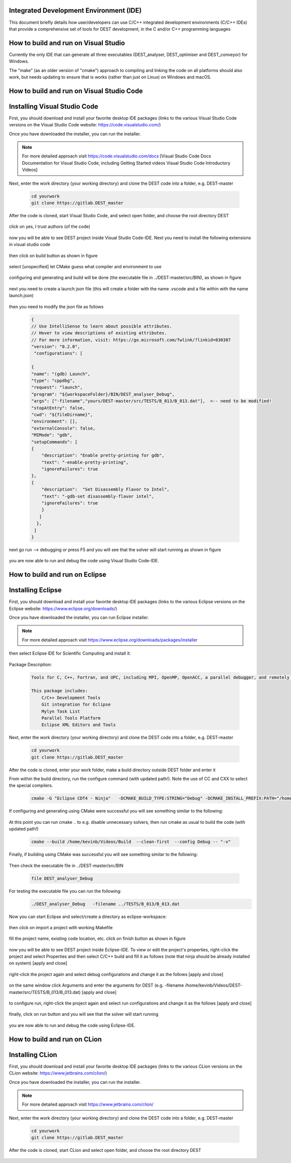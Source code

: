 .. _execution:



Integrated Development Environment (IDE)
=======================
This document briefly details how user/developers can  use C/C++ integrated development environments (C/C++ IDEs) that provide a comprehensive set of tools for DEST development, in the C and/or C++ programming languages

How to build and run on Visual Studio 
=======================

Currently the only IDE that can generate all three executables (DEST_analyser, DEST_optimiser and DEST_conveyor) for Windows. 

The "make" (as an older version of "cmake") approach to compiling and linking the code on all platforms should also work, but needs updating to ensure that is works (rather than just on Linux) on Windows and macOS. 	




How to build and run on Visual Studio Code 
=====================


Installing Visual Studio Code 
==================
.. image:: ../../images/vsc1.png
   :alt: VSC1 
   :target: https://code.visualstudio.com/
   :class: with-shadow
   :scale: 100

First, you should download and install your favorite desktop IDE packages (links to the various Visual Studio Code versions on the Visual Studio Code website: https://code.visualstudio.com/)


Once you have downloaded the installer, you can run the installer.

.. Note:: For more detailed approach visit https://code.visualstudio.com/docs [Visual Studio Code Docs Documentation for Visual Studio Code, including Getting Started videos Visual Studio Code Introductory Videos] 

Next, enter the work directory (your working directory) and clone the DEST code into a folder, e.g. DEST-master

    .. code-block:: console
		
		cd yourwork
                git clone https://gitlab.DEST_master 


After the code is cloned, start Visual Studio Code, and select open folder, and choose the root directory DEST


 .. image:: ../../images/vsc2.png
   :alt: VSC2
   :align: center
   :class: with-shadow
   :scale: 80

click on yes, I trust authors (of the code)

 .. image:: ../../images/vsc3.png
   :alt: VSC3
   :align: center
   :class: with-shadow
   :scale: 80


now you will be able to see DEST project inside Visual Studio Code-IDE. Next you need to install the following extensions in visual studio code

 .. image:: ../../images/vsc0.png
   :alt: VSC0
   :align: center
   :class: with-shadow
   :scale: 60


then click on build button as shown in figure


 .. image:: ../../images/vsc4.png
   :alt: VSC4
   :align: center
   :class: with-shadow
   :scale: 80



select [unspecified] let CMake guess what compiler and environment to use

 .. image:: ../../images/vsc5.png
   :alt: VSC5
   :align: center
   :class: with-shadow
   :scale: 60

configuring and generating and build will be done (the executable file in ../DEST-master/src/BIN), as shown in figure

 .. image:: ../../images/vsc6.png
   :alt: VSC6
   :align: center
   :class: with-shadow
   :scale: 60  

next you need to create a launch json file (this will create a folder with the name .vscode and a file within with the name launch.json)

 .. image:: ../../images/vsc7.png
   :alt: VSC7
   :align: center
   :class: with-shadow
   :scale: 60 

then you need to modify the json file as follows

        .. code-block:: bash
	
                {
                // Use IntelliSense to learn about possible attributes.
                // Hover to view descriptions of existing attributes.
                // For more information, visit: https://go.microsoft.com/fwlink/?linkid=830387
                "version": "0.2.0",
                 "configurations": [
  
                {
                "name": "(gdb) Launch",
                "type": "cppdbg",
                "request": "launch",
                "program": "${workspaceFolder}/BIN/DEST_analyser_Debug",
                "args": ["-filename","yours/DEST-master/src/TESTS/B_013/B_013.dat"],  <-- need to be modified!
                "stopAtEntry": false,
                "cwd": "${fileDirname}",
                "environment": [],
                "externalConsole": false,
                "MIMode": "gdb",
                "setupCommands": [
                {
                    "description": "Enable pretty-printing for gdb",
                    "text": "-enable-pretty-printing",
                    "ignoreFailures": true
                },
                {
                    "description":  "Set Disassembly Flavor to Intel",
                    "text": "-gdb-set disassembly-flavor intel",
                    "ignoreFailures": true
                    }
                   ]
                  }, 
                 ]
                }
		
next go run --> debugging or press F5  and you will see that the solver will start running as shown in figure

 .. image:: ../../images/vsc8.png
   :alt: VSC8
   :align: center
   :class: with-shadow
   :scale: 60
   
you are now able to run and debug the code using Visual Studio Code-IDE.   

How to build and run on Eclipse 
=======================

Installing Eclipse 
==================
.. image:: ../../images/eclipse1.png
   :alt: Eclipse1 
   :target: https://www.eclipse.org/downloads/
   :class: with-shadow
   :scale: 100

First, you should download and install your favorite desktop IDE packages (links to the various Eclipse versions on the Eclipse website: https://www.eclipse.org/downloads/)


Once you have downloaded the installer, you can run Eclipse installer.

.. Note:: For more detailed approach visit https://www.eclipse.org/downloads/packages/installer



then select Eclipse IDE for Scientific Computing and install it:


 .. image:: ../../images/eclipse2.png
   :alt: Eclipse2
   :align: center
   :class: with-shadow
   :scale: 80
   

Package Description:

           .. code-block:: console
		
	              	
                  Tools for C, C++, Fortran, and UPC, including MPI, OpenMP, OpenACC, a parallel debugger, and remotely building, running and monitoring applications.

                  This package includes:
                      C/C++ Development Tools
                      Git integration for Eclipse
                      Mylyn Task List
                      Parallel Tools Platform
                      Eclipse XML Editors and Tools	


Next, enter the work directory (your working directory) and clone the DEST code into a folder, e.g. DEST-master

    .. code-block:: console
		
		cd yourwork
                git clone https://gitlab.DEST_master 


After the code is cloned, enter your work folder, make a build directory outside DEST folder and enter it
    .. code-block:: console
		mkdir Build
		cd Build


From within the build directory, run the configure command (with updated path!). Note the use of CC and CXX to select the special compilers.

    .. code-block:: console
		
	cmake -G "Eclipse CDT4 - Ninja"   -DCMAKE_BUILD_TYPE:STRING="Debug" -DCMAKE_INSTALL_PREFIX:PATH="/home/kevinb/Videos/DEST-master/src/Install"  -DCMAKE_C_COMPILER="/usr/bin/cc"  -DCMAKE_CXX_COMPILER="/usr/bin/c++"  /home/kevinb/Videos/DEST-master/src/CMakeLists.txt
	
If configuring and generating using CMake were successful you will see something similar to the following:

 .. image:: ../../images/eclipse3.png
   :alt: Eclipse3
   :align: center
   :class: with-shadow
   :scale: 80



At this point you can run cmake .. to e.g. disable unnecessary solvers, then run cmake as usual to build the code (with updated path!)

    .. code-block:: console
		
		cmake --build /home/kevinb/Videos/Build  --clean-first  --config Debug -- "-v"


Finally, if building using CMake was successful you will see something similar to the following:

 .. image:: ../../images/eclipse4.png
   :alt: Eclipse4
   :align: center
   :class: with-shadow
   :scale: 80



Then check the executable file in ../DEST-master/src/BIN

    .. code-block:: console
    
		file DEST_analyser_Debug


For testing the executable file you can run the following:
    .. code-block:: console
		
		./DEST_analyser_Debug   -filename ../TESTS/B_013/B_013.dat





Now you can start Eclipse and select/create a directory as eclipse-workspace:	
  
 
 .. image:: ../../images/eclipse5.png
   :alt: Eclipse5
   :align: center
   :class: with-shadow
   :scale: 90
   
   
then click on import a project with working Makefile



 .. image:: ../../images/eclipse6.png
   :alt: Eclipse6
   :align: center
   :class: with-shadow
   :scale: 70
 


fill the project name, existing code location, etc. click on finish button as shown in figure


 .. image:: ../../images/eclipse7.png
   :alt: Eclipse7
   :align: center
   :class: with-shadow
   :scale: 70


now you will be able to see DEST project inside Eclipse-IDE. To view or edit the project's properties, right-click the project and select Properties and then select C/C++ build and fill it as follows (note that ninja should be already installed on system) [apply and close]
 
 
 .. image:: ../../images/eclipse8.png
   :alt: Eclipse8
   :align: center
   :class: with-shadow
   :scale: 60
   

right-click the project again and select debug configurations and change it as the follows [apply and close]

 
 .. image:: ../../images/eclipse9.png
   :alt: Eclipse9
   :align: center
   :class: with-shadow
   :scale: 60



on the same window click Arguments and enter the arguments for DEST (e.g. -filename   /home/kevinb/Videos/DEST-master/src/TESTS/B_013/B_013.dat) [apply and close]



 .. image:: ../../images/eclipse10.png
   :alt: Eclipse10
   :align: center
   :class: with-shadow
   :scale: 60
   
   
   
   
to configure run, right-click the project again and select run configurations and change it as the follows [apply and close]



 .. image:: ../../images/eclipse11.png
   :alt: Eclipse11
   :align: center
   :class: with-shadow
   :scale: 60
   
   
finally, click on run button and you will see that the solver will start running
 
 
 .. image:: ../../images/eclipse12.png
   :alt: Eclipse12
   :align: center
   :class: with-shadow
   :scale: 60


you are now able to run and debug the code using Eclipse-IDE.
   
How to build and run on CLion 
=======================

Installing CLion
==================
.. image:: ../../images/cl0.png
   :alt: CL0
   :target: https://www.jetbrains.com/clion/
   :class: with-shadow
   :scale: 70

First, you should download and install your favorite desktop IDE packages (links to the various CLion versions on the CLion website: https://www.jetbrains.com/clion/)


Once you have downloaded the installer, you can run the installer.

.. Note:: For more detailed approach visit https://www.jetbrains.com/clion/ 

Next, enter the work directory (your working directory) and clone the DEST code into a folder, e.g. DEST-master

    .. code-block:: console
		
		cd yourwork
                git clone https://gitlab.DEST_master 


After the code is cloned, start CLion and select open folder, and choose the root directory DEST 

 .. image:: ../../images/cl1.png
   :alt: CL1
   :align: center
   :class: with-shadow
   :scale: 80

 .. image:: ../../images/cl2.png
   :alt: CL2
   :align: center
   :class: with-shadow
   :scale: 50

 .. image:: ../../images/cl3.png
   :alt: CL3
   :align: center
   :class: with-shadow
   :scale: 50
   
   
 .. image:: ../../images/cl4.png
   :alt: CL4
   :align: center
   :class: with-shadow
   :scale: 50
   
 .. image:: ../../images/cl5.png
   :alt: CL5
   :align: center
   :class: with-shadow
   :scale: 50   
   
 .. image:: ../../images/cl6.png
   :alt: CL6
   :align: center
   :class: with-shadow
   :scale: 50     
